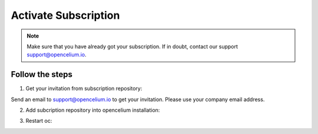 ##################
Activate Subscription
##################

.. note::
	Make sure that you have already got your subscription. If in doubt, contact our support support@opencelium.io.


Follow the steps
"""""""""""""""""

1. Get your invitation from subscription repository:

Send an email to support@opencelium.io to get your invitation. Please use your company email address.


2. Add subcription repository into opencelium installation:

.. code-block:: sh
	:linenos:

	root@shell> cd /opt/src/
	root@shell> git clone https://<username>@bitbucket.org/becon_gmbh/opencelium.pro.git // replace <username>
	root@shell> cp -r opencelium.pro/* .
	root@shell> cp -r opencelium.pro/.* .
	root@shell> rm -rf opencelium.pro

3. Restart oc:

.. code-block:: sh
	:linenos:

	root@shell> oc restart_frontend
	root@shell> oc restart_backend